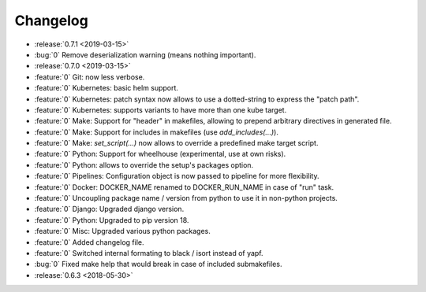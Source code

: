 Changelog
=========

- :release:`0.7.1 <2019-03-15>`
- :bug:`0` Remove deserialization warning (means nothing important).
- :release:`0.7.0 <2019-03-15>`
- :feature:`0` Git: now less verbose.
- :feature:`0` Kubernetes: basic helm support.
- :feature:`0` Kubernetes: patch syntax now allows to use a dotted-string to express the "patch path".
- :feature:`0` Kubernetes: supports variants to have more than one kube target.
- :feature:`0` Make: Support for "header" in makefiles, allowing to prepend arbitrary directives in generated file.
- :feature:`0` Make: Support for includes in makefiles (use `add_includes(...)`).
- :feature:`0` Make: `set_script(...)` now allows to override a predefined make target script.
- :feature:`0` Python: Support for wheelhouse (experimental, use at own risks).
- :feature:`0` Python: allows to override the setup's packages option.
- :feature:`0` Pipelines: Configuration object is now passed to pipeline for more flexibility.
- :feature:`0` Docker: DOCKER_NAME renamed to DOCKER_RUN_NAME in case of "run" task.
- :feature:`0` Uncoupling package name / version from python to use it in non-python projects.
- :feature:`0` Django: Upgraded django version.
- :feature:`0` Python: Upgraded to pip version 18.
- :feature:`0` Misc: Upgraded various python packages.
- :feature:`0` Added changelog file.
- :feature:`0` Switched internal formating to black / isort instead of yapf.
- :bug:`0` Fixed make help that would break in case of included submakefiles.
- :release:`0.6.3 <2018-05-30>`

